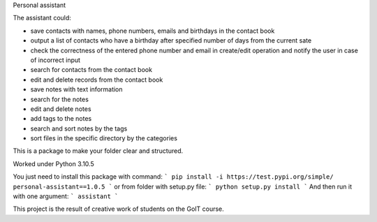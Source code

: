 Personal assistant

The assistant could:

* save contacts with names, phone numbers, emails and birthdays in the contact book

* output a list of contacts who have a birthday after specified number of days from the current sate

* check the correctness of the entered phone number and email in create/edit operation and notify the user in case of incorrect input

* search for contacts from the contact book

* edit and delete records from the contact book

* save notes with text information

* search for the notes

* edit and delete notes

* add tags to the notes

* search and sort notes by the tags

* sort files in the specific directory by the categories

This is a package to make your folder clear and structured. 

Worked under Python 3.10.5


You just need to install this package with command:
```
pip install -i https://test.pypi.org/simple/ personal-assistant==1.0.5
```
or from folder with setup.py file:
```
python setup.py install
```
And then run it with one argument:
```
assistant
```

This project is the result of creative work of students on the GoIT course.
